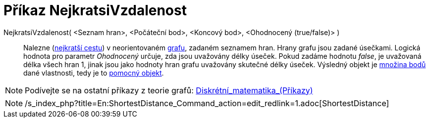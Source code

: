 = Příkaz NejkratsiVzdalenost
:page-en: commands/ShortestDistance
ifdef::env-github[:imagesdir: /cs/modules/ROOT/assets/images]

NejkratsiVzdalenost( <Seznam hran>, <Počáteční bod>, <Koncový bod>, <Ohodnocený (true/false)> )::
  Nalezne (https://en.wikipedia.org/wiki/cs:_Dijkstr%C5%AFv_algoritmus[nejkratší cestu]) v neorientovaném
  https://en.wikipedia.org/wiki/cs:graf[grafu], zadaném seznamem hran. Hrany grafu jsou zadané úsečkami. Logická hodnota
  pro parametr _Ohodnocený_ určuje, zda jsou uvažovány délky úseček. Pokud zadáme hodnotu _false_, je uvažovaná délka
  všech hran 1, jinak jsou jako hodnoty hran grafu uvažovány skutečné délky úseček. Výsledný objekt je
  xref:/commands/MnozinaBodu.adoc[množina bodů] dané vlastnosti, tedy je to
  xref:/Volné_závislé_a_pomocné_objekty.adoc[pomocný objekt].

[NOTE]
====

Podívejte se na ostatní příkazy z teorie grafů:
xref:/commands/Diskrétní_matematika_(Příkazy).adoc[Diskrétní_matematika_(Příkazy)]

====

[NOTE]
====

/s_index_php?title=En:ShortestDistance_Command_action=edit_redlink=1.adoc[ShortestDistance]
====
